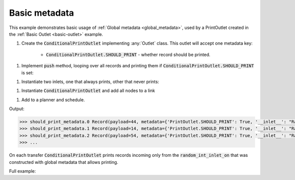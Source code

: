 Basic metadata
--------------

.. container:: tutorial-block

    This example demonstrates basic usage of :ref:`Global metadata <global_metadata>`, used by a PrintOutlet created in the :ref:`Basic Outlet <basic-outlet>` example.

    #. Create the :code:`ConditionalPrintOutlet` implementing :any:`Outlet` class. This outlet will accept one metadata key:

        * :code:`ConditionalPrintOutlet.SHOULD_PRINT` - whether record should be printed.

    .. rst-class:: highlight-small
    .. literalinclude:: ../../examples/basic_metadata.py
        :language: python
        :start-at: class ConditionalPrintOutlet
        :end-at: """Whether

    #. Implement :code:`push` method, looping over all records and printing them if :code:`ConditionalPrintOutlet.SHOULD_PRINT` is set:

    .. rst-class:: highlight-small
    .. literalinclude:: ../../examples/basic_metadata.py
        :language: python
        :start-at: def push
        :end-at: print(update

    #. Instantiate two inlets, one that always prints, other that never prints:

    .. rst-class:: highlight-small
    .. literalinclude:: ../../examples/basic_metadata.py
        :language: python
        :start-at: random_int_inlet_on =
        :end-at: random_int_inlet_off =

    #. Instantiate :code:`ConditionalPrintOutlet` and add all nodes to a link

    .. rst-class:: highlight-small
    .. literalinclude:: ../../examples/basic_metadata.py
        :language: python
        :start-at: print_outlet =
        :end-at: name='should_print_metadata'

    #. Add to a planner and schedule.

    .. rst-class:: highlight-small
    .. literalinclude:: ../../examples/basic_metadata.py
        :language: python
        :start-at: planner =
        :end-at: planner.start

    Output:

    .. rst-class:: highlight-small
    .. code-block:: python

        >>> should_print_metadata.0 Record(payload=44, metadata={'PrintOutlet.SHOULD_PRINT': True, '__inlet__': "RandomIntInlet(metadata:{'PrintOutlet.SHOULD_PRINT': True})"})
        >>> should_print_metadata.1 Record(payload=14, metadata={'PrintOutlet.SHOULD_PRINT': True, '__inlet__': "RandomIntInlet(metadata:{'PrintOutlet.SHOULD_PRINT': True})"})
        >>> should_print_metadata.2 Record(payload=54, metadata={'PrintOutlet.SHOULD_PRINT': True, '__inlet__': "RandomIntInlet(metadata:{'PrintOutlet.SHOULD_PRINT': True})"})
        >>> ...

    On each transfer :code:`ConditionalPrintOutlet` prints records incoming only from the :code:`random_int_inlet_on` that was constructed with global metadata that allows printing.

    Full example:

    .. literalinclude:: ../../examples/basic_metadata.py
        :language: python
